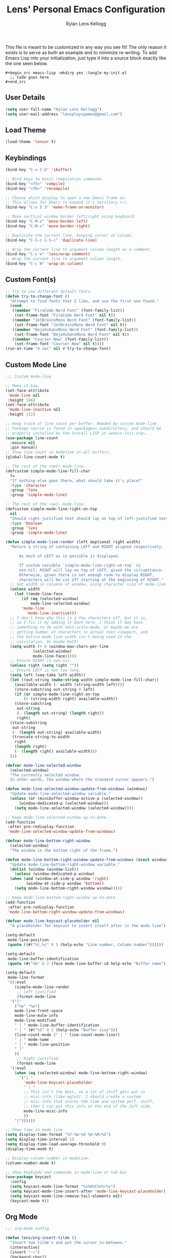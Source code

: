 #+title: Lens' Personal Emacs Configuration
#+author: Rylan Lens Kellogg
#+description: Emacs configuration that is specific per user or machine.
#+created: <2022-06-26 Sun>

This file is meant to be customized in any way you see fit!
The only reason it exists is to serve as both an example and to
minimize re-writing. To add Emacs Lisp into your initialization, just
type it into a source block exactly like the one seen below.

#+begin_example
#+begin_src emacs-lisp :mkdirp yes :tangle my-init.el
  ;; Code goes here
#+end_src
#+end_example

** User Details

#+begin_src emacs-lisp :mkdirp yes :tangle my-init.el
  (setq user-full-name "Rylan Lens Kellogg")
  (setq user-mail-address "lensplaysgames@gmail.com")
#+end_src

** Load Theme

#+begin_src emacs-lisp :mkdirp yes :tangle my-init.el
  (load-theme 'lensor t)
#+end_src

** Keybindings

#+begin_src emacs-lisp :mkdirp yes :tangle my-init.el
  (bind-key "C-x C-b" 'ibuffer)

  ;; Bind keys to basic compilation commands.
  (bind-key "<f5>" 'compile)
  (bind-key "<f6>" 'recompile)

  ;; Choose which display to open a new Emacs frame on.
  ;; This allows for Emacs to expand it's territory >:).
  (bind-key "C-x 5 3" 'make-frame-on-monitor)

  ;; Move vertical window border left/right using keyboard.
  (bind-key "C-M-z" 'move-border-left)
  (bind-key "C-M-x" 'move-border-right)

  ;; Duplicate the current line, keeping cursor at column.
  (bind-key "C-S-c C-S-c" 'duplicate-line)

  ;; Wrap the current line to argument column length as a comment.
  (bind-key "C-c w" 'lens/wrap-comment)
  ;; Wrap the current line to argument column length.
  (bind-key "C-c W" 'wrap-at-column)
#+end_src

** Custom Font(s)

#+begin_src emacs-lisp :mkdirp yes :tangle my-init.el
  ;; Try to use different default fonts.
  (defun try-to-change-font ()
    "Attempt to find fonts that I like, and use the first one found."
    (cond
     ((member "FiraCode Nerd Font" (font-family-list))
      (set-frame-font "FiraCode Nerd Font" nil t))
     ((member "JetBrainsMono Nerd Font" (font-family-list))
      (set-frame-font "JetBrainsMono Nerd Font" nil t))
     ((member "DejaVuSansMono Nerd Font" (font-family-list))
      (set-frame-font "DejaVuSansMono Nerd Font" nil t))
     ((member "Courier New" (font-family-list))
      (set-frame-font "Courier New" nil t))))
  (run-at-time "4 sec" nil #'try-to-change-font)
#+end_src

** Custom Mode Line

#+begin_src emacs-lisp :mkdirp yes :tangle my-init.el
  ;;; Custom mode-line

  ;; Make it big.
  (set-face-attribute
   'mode-line nil
   :height 146)
  (set-face-attribute
   'mode-line-inactive nil
   :height 132)

  ;; Keep track of line count per-buffer. Needed by custom mode-line.
  ;; Package source is found in =packages= subdirectory, and should be
  ;; properly installed by the Install LISP in =emacs-init.org=.
  (use-package line-count
    :ensure nil
    :pin manual)
  ;; Show line count in modeline in all buffers.
  (global-line-count-mode t)

  ;; The rest of the +owl+ mode-line.
  (defcustom simple-mode-line-fill-char
    ?=
    "If nothing else goes there, what should take it's place?"
    :type 'character
    :group 'lens
    :group 'simple-mode-line)

  ;; The rest of the ~owl~ mode-line.
  (defcustom simple-mode-line-right-on-top
    nil
    "Should right-justified text should lay on top of left-justified text?"
    :type 'boolean
    :group 'lens
    :group 'simple-mode-line)

  (defun simple-mode-line-render (left &optional right width)
    "Return a string of containing LEFT and RIGHT aligned respectively.

        As much of LEFT as is possible is displayed.

        If custom variable `simple-mode-line-right-on-top` is
        non-nil, RIGHT will lay on top of LEFT, given the circumstance.
        Otherwise, given there is not enough room to display RIGHT,
        characters will be cut off starting at the beginning of RIGHT."
    ;; Get width in columns of window, using character size of mode-line face.
    (unless width
      (let ((mode-line-face
         (if (eq (selected-window)
             mode-line-selected-window)
         'mode-line
           'mode-line-inactive)))
    ;; I don't know why this is a few characters off, but it is,
    ;; so I fix it by adding it back here. I think it may have
    ;; something to do with text-scale-mode, or maybe we are
    ;; getting number of characters in actual text viewport, and
    ;; the entire mode line width isn't being used in the
    ;; calculation. Or maybe both!
    (setq width (+ 6 (window-max-chars-per-line
              (selected-window)
              mode-line-face)))))
    ;; Ensure RIGHT is non-nil.
    (unless right (setq right ""))
    ;; Ensure LEFT is not too long.
    (setq left (seq-take left width))
    (let ((out-string (make-string width simple-mode-line-fill-char))
      (available-width (- width (string-width left))))
      (store-substring out-string 0 left)
      (if (or simple-mode-line-right-on-top
          (< (string-width right) available-width))
      (store-substring
       out-string
       (- (length out-string) (length right))
       right)
    (store-substring
     out-string
     (- (length out-string) available-width)
     (truncate-string-to-width
      right
      (length right)
      (- (length right) available-width)))
    )))

  (defvar mode-line-selected-window
    (selected-window)
    "The currently selected window.
    In other words, the window where the standard cursor appears.")

  (defun mode-line-selected-window-update-from-windows (windows)
    "Update mode-line-selected-window variable."
    (unless (or (minibuffer-window-active-p (selected-window))
        (window-dedicated-p (selected-window)))
      (setq mode-line-selected-window (selected-window))))

  ;; Keep mode-line-selected-window up-to-date.
  (add-function
   :after pre-redisplay-function
   'mode-line-selected-window-update-from-windows)

  (defvar mode-line-bottom-right-window
    (selected-window)
    "The window in the bottom right of the frame.")

  (defun mode-line-bottom-right-window-update-from-windows (&rest windows)
    "Update mode-line-bottom-right-window variable."
    (dolist (window (window-list))
      (unless (window-dedicated-p window)
    (when (and (window-at-side-p window 'right)
           (window-at-side-p window 'bottom))
      (setq mode-line-bottom-right-window window)))))

  ;; Keep mode-line-bottom-right-window up-to-date.
  (add-function
   :after pre-redisplay-function
   'mode-line-bottom-right-window-update-from-windows)

  (defvar mode-line-keycast-placeholder nil
    "A placeholder for keycast to insert itself after in the mode line")

  (setq-default
   mode-line-position
   (quote ((#("%l,%c" 0 5 (help-echo "Line number, Column number"))))))

  (setq-default
   mode-line-buffer-identification
   (quote (#("%b" 0 2 (face mode-line-buffer-id help-echo "Buffer name")))))

  (setq-default
   mode-line-format
   '((:eval
      (simple-mode-line-render
       ;; Left justified
       (format-mode-line
    '("|"
      ("%e" "%e")
      mode-line-front-space
      mode-line-mule-info
      mode-line-modified
      " | " mode-line-buffer-identification
      " | " (#("%I" 0 2 (help-echo "Buffer size")))
      (line-count-mode (" | " line-count-mode-line))
      " | " mode-name
      " | " mode-line-position
      " |"
      ))
       ;; Right justified
       (format-mode-line
    '(:eval
      (when (eq (selected-window) mode-line-bottom-right-window)
        '("| "
          'mode-line-keycast-placeholder
          " | "
          ;; This isn't the best, as a lot of stuff gets put in
          ;; misc-info (like eglot). I should create a custom
          ;; misc-info that stores the time and system perf. stuff,
          ;; then I can put this info at the end of the left side.
          mode-line-misc-info
          ))
      "|"))))))

  ;; Show time in mode line
  (setq display-time-format "%Y-%m-%d %H:%M:%S")
  (setq display-time-interval 1)
  (setq display-time-load-average-threshold 0)
  (display-time-mode t)

  ;; Display column number in modeline.
  (column-number-mode t)

  ;; Show keybinds and commands in mode-line or tab-bar.
  (use-package keycast
    :config
    (setq keycast-mode-line-format "%s%K%C%s%r%s")
    (setq keycast-mode-line-insert-after 'mode-line-keycast-placeholder)
    (setq keycast-mode-line-remove-tail-elements nil)
    (keycast-mode t))
#+end_src

** Org Mode

#+begin_src emacs-lisp :mkdirp yes :tangle my-init.el
  ;;; org-mode config

  (defun lens/org-insert-tilde ()
    "Insert two tilde's and put the cursor in-between."
    (interactive)
    (insert "~~")
    (backward-char))

  (use-package org
    :pin manual
    :ensure nil
    :defer t
    :bind
    (:map
     org-mode-map
     ;; The classic agenda keybind.
     ("C-c a" . 'org-agenda)
     ;; Make room for yasnippet insert snippet.
     ("C-'" . nil)
     ;; Easily change heading level without arrow keys!
     ("M-p" . 'org-do-promote)
     ("M-n" . 'org-do-demote)
     ("M-P" . 'org-promote-subtree)
     ("M-N" . 'org-demote-subtree)
     ;; Make it easier to type tilde (for inline code examples).
     ("C-c t" . 'lens/org-insert-tilde))
    :config
    (defvar org-journal-file
      (expand-file-name "journal.org" org-directory)
      "Path to Lens' journal org-mode file.")
    (defvar org-blogs/general
      "C:/Emacs/2022/lensor_site/org/blogs/general.org"
      "Path to the Lensor Radii website General Blog.")
    ;; Don't push headline tags to the right.
    (setq org-tags-column 0)
    ;; Do not ask yes/no when evaluating embedded code blocks with babel.
    (setq org-confirm-babel-evaluate nil)
    ;; Expand text and don't insert when typing in invisible area like "..."
    (setq org-catch-invisible-edits 'show-and-error)
    ;; Don't separate headings with blank lines.
    (setq org-cycle-separator-lines 0)
    ;; Indent list sub-items.
    (setq org-list-indent-offset 1)
    ;; Index deep into the tree with imenu.
    (setq org-imenu-depth 6)
    ;; Export deep headlines.
    (setq org-export-headline-levels 6)
    (org-babel-do-load-languages
     'org-babel-load-languages
     '((python . t)
       (emacs-lisp . t)
       (C . t)
       (eshell . t)
       (latex . t)
       (makefile . t)
       (js . t)
       (perl . t)
       )))

  (use-package org-agenda
    :pin manual
    :ensure nil
    :after (org)
    :config
    ;; Hide tags in agenda.
    ;; They go off the right side of the screen for me.
    (setq org-agenda-remove-tags t)
    ;; Add journal file to org-agenda.
    (add-to-list 'org-agenda-files org-journal-file)
    ;; Show breadcrumbs in org-agenda TODO prefix
    (add-to-list 'org-agenda-prefix-format '(todo . "%?b")))

  (defun org-capture-under-heading ()
    "Navigate under the prompted-for heading, inserting a new heading \
            (respecting content) if it doesn't exist.

            To be used within entry in 'org-capture-templates' variable like:
            (file+function <FILE> org-capture-under-heading)"
    (interactive "i")
    (let* ((headline-regexp "^\\*+ +")
           (headlines (matches-in-buffer (concat headline-regexp "\\(.*\\)") nil 1))
           (capture-location (completing-read "Capture Location: " headlines)))
      (widen)
      (goto-char (point-min))
      (if (re-search-forward (concat headline-regexp "\\(" capture-location "\\)") nil t)
          (progn
            (let ((shortest-match nil))
              (dolist (match
                       (matches-in-buffer
                        (concat headline-regexp "\\(" capture-location ".*\\)") nil 1))
                (when (or (eq shortest-match nil)
                          (length< match (length shortest-match)))
                  (setq shortest-match match)))
              (goto-char (point-min))
              (re-search-forward (concat headline-regexp shortest-match "$") nil t 1)))
        (let ((org-insert-heading-respect-content t))
          (org-insert-heading '(4) t t))
        (insert capture-location))))

  ;;; org-capture
  (use-package org-capture
    :pin manual
    :ensure nil
    :defer t
    :bind
    (("C-c c" . 'org-capture))
    :config
    (setq org-capture-templates
          '(("j" "Lens' Journal Templates")
            ;; Create a basic entry at the current date within the datetree.
            ("jj" "dated entry" entry
             (file+olp+datetree org-journal-file)
             (function
              (lambda ()
                (concat
                 "* %^{Topic}\n"
                 "\n"
                 "%?\n"
                 "\n"
                 "Captured on %U from [[%L][here]]")))
             :prepend t
             :empty-lines-before 1
             :empty-lines-after 2)
            ;; This allows creation of an agenda-visible task under
            ;; a prompted-for headline within the journal org file.
            ("jt" "TODO entry" entry
             (file+function org-journal-file
                            org-capture-under-heading)
             (function
              (lambda ()
                (concat
                 "* TODO %^{Topic}\n"
                 "\n"
                 "%?\n"
                 "\n"
                 "Captured on %U from [[%L][here]]"
                 )))
             :prepend t
             :empty-lines-before 1
             :empty-lines-after 2)
            ;; I use this when I want to journal about a certain topic.
            ;; i.e. "LensorOS", "Emacs", etc.
            ("je" "Topical entry" entry
             (file+function org-journal-file
                            org-capture-under-heading)
             (function
              (lambda ()
                (concat
                 "* %^{Topic}\n"
                 "\n"
                 "%?\n"
                 "\n"
                 "Captured on %U from [[%L][here]]")))
             :prepend t
             :empty-lines-before 1
             :empty-lines-after 2)
            ;; Add a blog post to the General blog of the Lensor Radii Org website.
            ("w" "Lens' Website Templates")
            ("wb" "Blog Post Templates")
            ("wbg" "General Blog Post" entry
             (file+olp+datetree org-blogs/general)
             (function
              (lambda ()
                (concat
                 "* %^{Topic}\n"
                 ":PROPERTIES:\n"
                 ":HTML_CONTAINER_CLASS: blog-post\n"
                 ":HTML_HEADLINE_CLASS:  blog-post-title\n"
                 ":END:\n"
                 "%<%Y-%m-%d>\n"
                 "\n"
                 "%?"
                 "\n"
                 "\n"
                 "-----")))
             :tree-type month
             :prepend t
             :empty-lines-before 1
             :empty-lines-after 2)
            )))

  (use-package org-modern
    :pin melpa ;; Both GNU ELPA and MELPA have org-modern
    :after (org))

  ;;; org-mode exporting

  ;; Export org to GitHub flavored markdown.
  (use-package ox-gfm
    :after (org))

  ;; Export org to (other) markup languages using Pandoc.
  ;; https://github.com/a-fent/ox-pandoc
  (use-package ox-pandoc
    :after (org)
    :custom
    (org-pandoc-menu-entry
     '((?4 "to html4 and open."      org-pandoc-export-to-html4-and-open)
       (?5 "to html5 and open."      org-pandoc-export-to-html5-and-open)
       (?% "to html5-pdf and open"   org-pandoc-export-to-html5-pdf-and-open)

       (?c "to commonmark and open." org-pandoc-export-to-commonmark-and-open)
       (?g "to gfm and open."        org-pandoc-export-to-gfm-and-open)

       (?r "to rst and open."        org-pandoc-export-to-rst-and-open)

       (?t "to texinfo and open."    org-pandoc-export-to-texinfo-and-open)
       (?m "to man and open."        org-pandoc-export-to-man-and-open)

       (?R "to rtf and open."        org-pandoc-export-to-rtf-and-open)
       (?o "to odt."                 org-pandoc-export-to-odt)

       (?l "to latex and open"       org-pandoc-export-to-latex-and-open)
       (?L "to latex-pdf and open"   org-pandoc-export-to-latex-pdf-and-open)

       (?e "to epub3"                org-pandoc-export-to-epub3)
       )))
#+end_src

** C++ Mode Hook

#+begin_src emacs-lisp :mkdirp yes :tangle my-init.el
  ;; c++-mode custom hook.
  (defun my-c++-mode-hook ()
    "Set default indentation style to four spaces (stroustrup).
    Add a hook to untabify the buffer before every save."
    (c-set-offset 'substatement-open 0)
    (setq c-basic-offset 4)
    (setq-local c-ts-mode-basic-offset 4)
    (setq-local c-ts-mode-indent-offset 4)
    (setq-local c-offsets-alist (add-to-list 'c-offsets-alist '(innamespace . 0)))
    ;; Untabify before saving.
    (add-hook 'before-save-hook 'untabify-buffer nil t))
  (add-hook 'c++-mode-hook 'my-c++-mode-hook)
  (add-hook 'c++-ts-mode-hook 'my-c++-mode-hook)
#+end_src

** Grow/Shrink Window Horizontally

While there is ~enlarge-window~ and ~shrink-window~, they don't really
correspond to moving the border a certain direction, which is how I
conceptualize window resizing in my head. This allows having keybinds
that aren't as confusing as the default ~C-x {~ and ~C-x }~.

#+begin_src emacs-lisp :mkdirp yes :tangle my-init.el
  ;; Move vertical window border left/right by 5 columns.
  (defun xor (b1 b2)
    "Exclusive or of its two arguments."
    (or (and b1 b2)
        (and (not b1) (not b2))))

  (defun move-border-left-or-right (arg dir)
    "General function covering move-border-left and move-border-right.
    If DIR is right, then move left, otherwise move right."
    (interactive)
    (if (null arg) (setq arg 5))
    (let ((left-edge (nth 0 (window-edges))))
      (if (xor (= left-edge 0) dir)
          (shrink-window arg t)
        (enlarge-window arg t))))

  (defun move-border-left (arg)
    "If this is a window with its right edge being the edge
  of the screen, enlarge the window horizontally. If this is a window
  with its left edge being the edge of the screen, shrink the window
  horizontally. Otherwise, default to enlarging horizontally.

  Enlarge/Shrink by ARG columns, or 5 if arg is nil."
    (interactive "P")
    (move-border-left-or-right arg t))

  (defun move-border-right (arg)
    "If this is a window with its right edge being the edge of
  the screen, shrink the window horizontally. If this is a window
  with its left edge being the edge of the screen, enlarge the window
  horizontally. Otherwise, default to shrinking horizontally.

  Enlarge/Shrink by ARG columns, or 5 if arg is nil."
    (interactive "P")
    (move-border-left-or-right arg nil))
#+end_src

** Custom `read-buffer-to-switch`

#+begin_src emacs-lisp :mkdirp yes :tangle my-init.el
  ;; Allow buffers visible in other windows to be the
  ;; default interactive completion argument by advising
  ;; `read-buffer-to-switch` from window.el built-in lisp.
  (defun my-read-buffer-to-switch (prompt)
    "Read the name of a buffer to switch to, prompting with PROMPT.
    Return the name of the buffer as a string.

    This function is intended for the `switch-to-buffer' family of
    commands since these need to omit the name of the current buffer
    from the list of completions and default values.

    Allow buffers visible in other windows to be default argument."
    (let ((rbts-completion-table (internal-complete-buffer-except)))
      (minibuffer-with-setup-hook
          (lambda ()
            (setq minibuffer-completion-table rbts-completion-table)
            ;; Since rbts-completion-table is built dynamically, we
            ;; can't just add it to the default value of
            ;; icomplete-with-completion-tables, so we add it
            ;; here manually.
            (if (and (boundp 'icomplete-with-completion-tables)
                     (listp icomplete-with-completion-tables))
                (setq-local icomplete-with-completion-tables
                            (cons rbts-completion-table
                                  icomplete-with-completion-tables))))
        (read-buffer prompt (other-buffer (current-buffer) t) ;; <- I put a `t` here.
                     (confirm-nonexistent-file-or-buffer)))))
  (advice-add 'read-buffer-to-switch :override 'my-read-buffer-to-switch)
#+end_src

** Python Windows Store Fix

#+begin_src emacs-lisp :mkdirp yes :tangle my-init.el
  ;; Tell Emacs how to run python (it's annoying on Windows and launches Windows Store).
  (eval-after-load "python"
    '(progn
       (setq python-shell-interpreter "python")
       (setq python-shell-interpreter-args "-i")))
#+end_src


** Run PowerShell within Emacs

#+begin_src emacs-lisp :mkdirp yes :tangle my-init.el
  ;; Run PowerShell within Emacs.
  (defvar powershell-exec-cmd "\"c:/Program Files/PowerShell/7/pwsh.exe\" -"
    "Command to run PowerShell executable. Used by 'run-powershell'.")
  (defun run-powershell ()
    "Run Powershell in an interactive Emacs buffer."
    (interactive)
    (async-shell-command powershell-exec-cmd nil nil))
#+end_src

** LITE LISP extension recognition

#+begin_src emacs-lisp :mkdirp yes :tangle my-init.el
  ;; Load files with `.lt` extension as LITE LISP (lisp-mode).
  (add-to-list 'auto-mode-alist '("\\.lt\\'" . lisp-mode))
#+end_src

** Custom =*scratch*= Buffer Initial Message

#+begin_src emacs-lisp :mkdirp yes :tangle my-init.el
  (setq initial-scratch-message
        "



                           ,.
                          o  \\\\
                              \\\\
                               \\\\
                                \\\\
                                 \\\\
                                 / \\
                                // \\\\
                               //   \\\\
                              //     \\\\
                             //       \\\\_,




  ")
#+end_src


** Treesit language syntax highlighting

#+begin_src emacs-lisp :mkdirp yes :tangle my-init.el
  (require 'treesit)
  (setq tree-sitter-major-mode-language-alist '((un-mode . un) (un-ts-mode . un)))
  (setq treesit-extra-load-path '("~/tree_sitter/bin"))
  (setq tree-sitter-load-path   '("~/tree_sitter/bin"))
  (push '("\\.xs\\'"          . c-ts-mode) auto-mode-alist)
  (push '("\\.i\\'"           . c-ts-mode) auto-mode-alist)
  (push '("\\.lex\\'"         . c-ts-mode) auto-mode-alist)
  (push '("\\.y\\(acc\\)?\\'" . c-ts-mode) auto-mode-alist)
  (push '("\\.\\(CC?\\|HH?\\)\\'"            . c++-ts-mode) auto-mode-alist)
  (push '("\\.[ch]\\(pp\\|xx\\|\\+\\+\\)\\'" . c++-ts-mode) auto-mode-alist)
  (push '("\\.\\(cc\\|hh\\)\\'"              . c++-ts-mode) auto-mode-alist)
  (push '("\\.c\\'"           . c-ts-mode) auto-mode-alist)
  (push '("\\.h\\'"           . c-ts-mode) auto-mode-alist)
  (use-package eglot
    :hook ((c-ts-mode c++-ts-mode) . eglot-ensure)
    :config
    (add-to-list 'eglot-server-programs '(c-ts-mode . ("clangd")))
    (add-to-list 'eglot-server-programs '(c++-ts-mode . ("clangd")))
    )

  (setq-default treesit-font-lock-level 4)
  (treesit-font-lock-recompute-features)
#+end_src

** ERC config (IRC)

#+begin_src emacs-lisp :mkdirp yes :tangle my-init.el
  ;; This *looks* cool, but doesn't work due to using outdated API(s).
  ;; https://github.com/vibhavp/erc-twitch

  ;; ERC is an Emacs IRC Client; here a basic configuration is used in
  ;; order to be able to join my Twitch Chat from Emacs.
  (use-package erc
    :config
    ;; NOTE: For some reason, ERC can *never* find the network name, and
    ;; we always end up with "Unknown", or "-".
    (setq erc-rename-buffers nil)
    ;; Disable time stamp (useless in twitch chat, really)
    (setq erc-timestamp-format nil)
    (setq erc-autojoin-channels-alist '((ttv "#lens_r")))
    ;; Requires "erc-secret.key" file to contain implicit grant flow
    ;; OAuth token from Twitch. You can generate one here:
    ;; https://twitchapps.com/tmi/
    ;; TODO: I forgot to copy this file and now I have to generate a new one. Rat balls.
    (defun lens/chat ()
      "Join Lens_r chatroom in new window with ERC (TLS)
  Uses file at 'erc-secret.key' as password; populate it with OAuth.
  You can generate an OAuth token here: https://twitchapps.com/tmi/"
      (interactive)
      (erc-tls :server "irc.chat.twitch.tv" :port 6697
	       :id 'ttv
	       :nick "lens_r"
	       :full-name "Lens_r"
	       :password (with-current-buffer (find-file-noselect "c:/Emacs/emacs.files/erc-secret.key" nil t) (let ((out (buffer-string))) (kill-buffer) out)))
      (erc-hide-timestamps)
      (erc-timestamp-mode -1)
      (erc-fill-mode -1)))
#+end_src

** DocView config

#+begin_src emacs-lisp :mkdirp yes :tangle my-init.el
  (use-package doc-view
    :defer t
    :config
    (setq doc-view-resolution 300))
#+end_src

** Default Directory (startup)

#+begin_src emacs-lisp :mkdirp yes :tangle my-init.el
  (setq default-directory "D:/Programming/")
#+end_src
